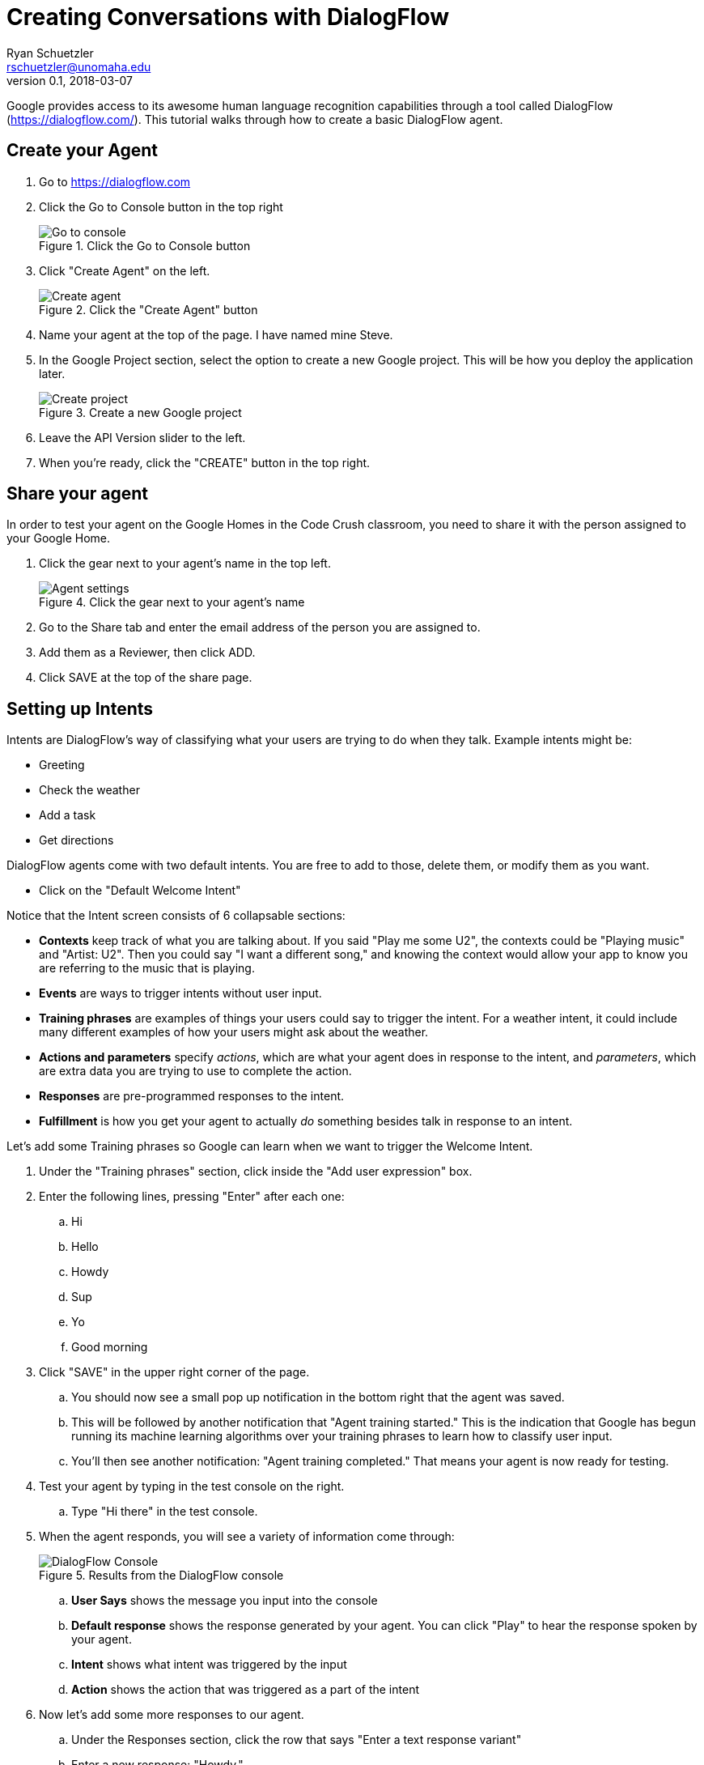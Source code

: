 = Creating Conversations with DialogFlow
Ryan Schuetzler <rschuetzler@unomaha.edu>
v0.1, 2018-03-07
:imagesdir: ./images
:icons: font

Google provides access to its awesome human language recognition capabilities through a tool called DialogFlow (https://dialogflow.com/).
This tutorial walks through how to create a basic DialogFlow agent.

== Create your Agent

. Go to https://dialogflow.com
. Click the Go to Console button in the top right
+
.Click the Go to Console button
image::go-to-console.png[Go to console]

. Click "Create Agent" on the left.
+
.Click the "Create Agent" button
image::create-agent.png[Create agent]
. Name your agent at the top of the page. I have named mine Steve.
. In the Google Project section, select the option to create a new Google project. This will be how you deploy the application later.
+
.Create a new Google project
image::create-project.png[Create project]

. Leave the API Version slider to the left.
. When you're ready, click the "CREATE" button in the top right.

== Share your agent
In order to test your agent on the Google Homes in the Code Crush classroom, you need to share it with the person assigned to your Google Home.

. Click the gear next to your agent's name in the top left.
+
.Click the gear next to your agent's name
image::agent-settings.png[Agent settings]

. Go to the Share tab and enter the email address of the person you are assigned to.
. Add them as a Reviewer, then click ADD.
. Click SAVE at the top of the share page.

== Setting up Intents
Intents are DialogFlow's way of classifying what your users are trying to do when they talk.
Example intents might be:

- Greeting
- Check the weather
- Add a task
- Get directions

DialogFlow agents come with two default intents.
You are free to add to those, delete them, or modify them as you want.

- Click on the "Default Welcome Intent"

Notice that the Intent screen consists of 6 collapsable sections:

- *Contexts* keep track of what you are talking about. If you said "Play me some U2", the contexts could be "Playing music" and "Artist: U2". Then you could say "I want a different song," and knowing the context would allow your app to know you are referring to the music that is playing.
- *Events* are ways to trigger intents without user input.
- *Training phrases* are examples of things your users could say to trigger the intent. For a weather intent, it could include many different examples of how your users might ask about the weather.
- *Actions and parameters* specify _actions_, which are what your agent does in response to the intent, and _parameters_, which are extra data you are trying to use to complete the action.
- *Responses* are pre-programmed responses to the intent. 
- *Fulfillment* is how you get your agent to actually _do_ something besides talk in response to an intent.

Let's add some Training phrases so Google can learn when we want to trigger the Welcome Intent.

. Under the "Training phrases" section, click inside the "Add user expression" box.
. Enter the following lines, pressing "Enter" after each one:
.. Hi
.. Hello
.. Howdy
.. Sup
.. Yo
.. Good morning
. Click "SAVE" in the upper right corner of the page.
.. You should now see a small pop up notification in the bottom right that the agent was saved.
.. This will be followed by another notification that "Agent training started." This is the indication that Google has begun running its machine learning algorithms over your training phrases to learn how to classify user input.
.. You'll then see another notification: "Agent training completed." That means your agent is now ready for testing.
. Test your agent by typing in the test console on the right.
.. Type "Hi there" in the test console.
. When the agent responds, you will see a variety of information come through:
+
.Results from the DialogFlow console
image::dflow-console.png[DialogFlow Console]

.. *User Says* shows the message you input into the console
.. *Default response* shows the response generated by your agent. You can click "Play" to hear the response spoken by your agent.
.. *Intent* shows what intent was triggered by the input
.. *Action* shows the action that was triggered as a part of the intent
. Now let's add some more responses to our agent.
.. Under the Responses section, click the row that says "Enter a text response variant"
.. Enter a new response: "Howdy."
.. Click "SAVE" in the top right.
+
NOTE: If there is no Fulfillment generating a response, one of the responses from the Responses section will be randomly selected.

=== Create your own Intent
Now we'll create our own intent to allow users to tell our agent their name.

. Click the \+ next to Intents on the left.
. Enter a name for your intent at the top. Call it "Set name"
. Click to Add Training phrases
. Enter the following Training phrases. Feel free to replace the names I've entered with names of your own:
.. My name is Ryan.
.. Bill.
.. I'm Steve.
.. The name's Bond. James Bond.
. Now Click "Manage Parameters and Action" in the Action and parameters section.

=== Extracting parameters

Notice that as you enter the training phrases, DialogFlow has already started highlighting parts of your input. This is the system attempting to automatically identify what parameters we might want in the user input. Now we'll tell our agent what information we specifically need.

If you entered the training phrases above, you should have two pre-populated parameters: `given-name` and `last-name` (see <<action-section>>). This is from DialogFlow trying to guess what parameters you are providing from your training phrases. Sometimes it gets it right, and sometimes it gets it wrong. If it's wrong, you can correct it by deleting, adding, or renaming parameters.

.Action and parameters section
[#action-section]
image::action.png[Action and parameters]

Let's look at the parameters table that has been prepopulated. The first column shows a checkbox that allows us to select whether a certain parameter is required. For example, if you wanted a unit conversion intent, you would need to require at least two parameters: the unit to convert from, and the unit to convert to. You might have another optional parameter called quantity. If no quantity is provided, you could convert 1 "from" unit into "to" units. If a quantity is provided, you would perform the calculation with that value.

The parameter name is a programmer-friendly name we can use to reference the value provided by the user.

The Entity column references Entities, something we have not talked about yet. Thankfully, DialogFlow comes with a whole bunch of built-in Entities to match commonly used terms. The system-created entities begin with `@sys.`. If you click the "Enter entity" section in the last row and click the down arrow key on your keyboard, you can see some of the other examples of built-in entities. You can also create your own.

TIP: Entities tell DialogFlow what kinds of values to look for to fill a slot. The `@sys.given-name` default entity is populated with common given names in the language selected for your agent. If your students have uncommon given names, they may not match, and it might be helpful to create your own entity.

The Value column is where the user input is stored.

The Is List column allows you to specify that a user may have more than one of a parameter. If your intent was to add items to a grocery list, you would want users to be able to add more than one item at once, so you could specify a parameter called `item` and call it a list.

Prompts is where you can tell your agent to ask follow-up questions to get pieces of information. Prompts are only available for required parameters.


. Enter an action name of `intent.set_name`
. Check the box under "Required" for the `given-name` parameter. This tells the system that this intent will only be completed when a given name is entered.
. Now click "Define prompts..." on the `given-name` parameter.
+
NOTE: Prompts are a way to tell your agent how to ask for information from a user. They are especially useful if you have multiple required parameters. If your users give some of the parameters but not all, your agent will use the prompts to ask for the remaining information.
.. Type "Please state your name" in the Enter a prompt line.
. Click Save, wait for the "Training completed" notification, and test your agent in the test console on the right. Try to trigger the Set name intent. If you try to trigger the intent and it doesn't work, you may need to add a new training phrase.

=== Responding
Now that we have populated our `given-name` parameter, we want to use it to respond to our users.

. Click "Add Response" in the Responses section.
. In the "Enter a text response" box, type "Nice to meet you". This is an example of a generic response. We want to personalize our responses to use the provided name.
. After the "you" in nice to meet you, add a space and enter $.
.. This should open a pop-up window with a list of your parameters from above. Select the `$given-name` parameter.
. Click Save, wait for Training, and test your agent in the test console. Notice that if you now include a name in your message, the agent repeats the name back to you.

== Creating custom entities
Entities are how your DialogFlow agent recognizes what you are talking about. 
For many applications, the built-in entities are good enough.
There are built-in entities to match numbers, dates, music genres, currency names, and many others.
For a complete list, check out https://dialogflow.com/docs/reference/system-entities.

However, there may be times when you need to define your own entity.
One entity I have created is medication names.
If I want DialogFlow to recognize when users have entered the name of a medication, I first have to teach it what the medications are that I want to recognize.

We're going to create a new entity to recognize the names of programming languages so we can ask our users about their favorite language.

. Click the \+ next to Entities on the left.
. Type the name `programming-language` for the Entity. Entity names can be almost anything, but they can't include spaces.
. Leave the box checked for "Define synonyms." Synonyms are a way of telling DialogFlow that there is more than one way a user can be referring to the same entity. For example, "veggies" and "vegetables" would likely be referring to the same thing.
. Leave the box unchecked for "Allow automated expansion." For more on what automated expansion means, see the documentation: https://dialogflow.com/docs/entities.
. Let's add some programming languages. Enter the following as "reference values."
.. Python
.. C
.. C++
.. Ruby
.. Java
.. Javascript
. For Javascript, enter the following as synonyms:
.. Node.js
.. Node
.. Jquery
. Now add a new intent called "Set Favorite Language". Give it some training phrases.
+
IMPORTANT: DialogFlow will only recognize values for custom entities that are included in the Entities list or as a synonym. If you have a favorite programming language that's not on the list, you need to add it. If you want to be able to match any programming language, you'll need to input the full list of languages (start here https://en.wikipedia.org/wiki/List_of_programming_languages).


== Context

== Deploy to Google Home
To test your app out on Google Home, click the "See how it works in Google Assistant" link in the test console. This will drop you in the simulator. There you can follow the same deployment steps as in the Trivia Game tutorial, including adding the Google Home person to your project (gears icon) and sharing the link with them. See <<trivia-game.adoc#deploy,the Trivia Game tutorial>>

// To deploy our action to a Google Home, we'll need to go to the Actions console

// . Go to https://console.actions.google.com
// . If you see the name of your agent in your projects list, click it. If not, click \+ to add a new project.
// .. Click the box to Enter a name or choose a project.
// .. Select your agent from the list that pops up.
// . Click "Add Actions"
// . Click "BUILD" in the DialogFlow box. That should 

== Extra Activities

- Add platform-specific responses for one of your responses. Click the "+" icon next to Default to get started.
- Look under the integrations section for how to incorporate your agent into other messaging applications like Slack, Facebook Messenger, or Skype. Note that all of the integrations require developer accounts with the services you would like to integrate with.
TIP: You can even export your DialogFlow agent to an Alexa Skill.
- Import one of the Prebuilt Agents (under Prebuilt Agents on the left). This will create a new Agent with some prepopulated intents.
- Create an agent that speaks a different language by clicking the \+ next to "en" under your agent's name on the left.
